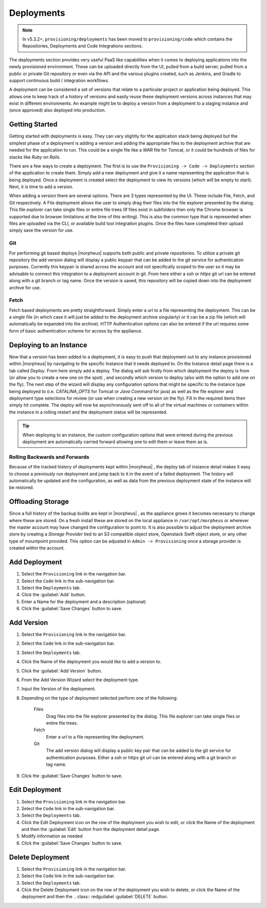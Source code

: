 .. _Deployments:

Deployments
===========

.. note:: In v5.3.2+, ``provisioning/deployments`` has been moved to ``provisioning/code`` which contains the Repositories, Deployments and Code Integrations sections.

The deployments section provides very useful PaaS like capabilities when it comes to deploying applications into the newly provisioned environment. These can be uploaded directly from the UI, pulled from a build server, pulled from a public or private Git repository or even via the API and the various plugins created, such as Jenkins, and Gradle to support continuous build / integration workflows.

A deployment can be considered a set of versions that relate to a particular project or application being deployed. This allows one to keep track of a history of versions and easily reuse these deployment versions across instances that may exist in different environments. An example might be to deploy a version from a deployment to a staging instance and (once approved) also deployed into production.

Getting Started
---------------

Getting started with deployments is easy. They can vary slightly for the application stack being deployed but the simplest phase of a deployment is adding a version and adding the appropriate files to the deployment archive that are needed for the application to run. This could be a single file like a `WAR` file for Tomcat, or it could be hundreds of files for stacks like `Ruby on Rails`.

There are a few ways to create a deployment. The first is to use the ``Provisioning -> Code -> Deployments`` section of the application to create them. Simply add a new deployment and give it a name representing the application that is being deployed. Once a deployment is created select the deployment to view its versions (which will be empty to start). Next, it is time to add a version.

When adding a version there are several options. There are 3 types represented by the UI. These include File, Fetch, and Git respectively. A File deployment allows the user to simply drag their files into the file explorer presented by the dialog. This file explorer can take single files or entire file trees (If files exist in subfolders then only the Chrome browser is supported due to browser limitations at the time of this writing). This is also the common type that is represented when files are uploaded via the CLI, or available build tool integration plugins. Once the files have completed their upload simply save the version for use.

Git
^^^

For performing git based deploys |morpheus| supports both public and private repositories. To utilize a private git repository the add version dialog will display a public keypair that can be added to the git service for authentication purposes. Currently this keypair is shared across the account and not specifically scoped to the user so it may be advisable to connect this integration to a deployment account in git. From here either a `ssh` or `https` git url can be entered along with a git branch or tag name. Once the version is saved, this repository will be copied down into the deployment archive for use.

Fetch
^^^^^

Fetch based deployments are pretty straightforward. Simply enter a url to a file representing the deployment. This can be a single file (in which case it will just be added to the deployment archive singularly) or it can be a zip file (which will automatically be expanded into the archive). HTTP Authentication options can also be entered if the url requires some form of basic authentication scheme for access by the appliance.

Deploying to an Instance
------------------------

Now that a version has been added to a deployment, it is easy to push that deployment out to any instance provisioned within |morpheus| by navigating to the specific Instance that it needs deployed to. On the Instance detail page there is a tab called `Deploy`. From here simply add a deploy. The dialog will ask firstly from which deployment the deploy is from (or allow you to create a new one on the spot) , and secondly which version to deploy (also with the option to add one on the fly). The next step of the wizard will display any configuration options that might be specific to the instance type being deployed to (i.e. `CATALINA_OPTS` for Tomcat or `Java Command` for java) as well as the file explorer and deployment type selections for review (or use when creating a new version on the fly). Fill in the required items then simply hit complete. The deploy will now be asynchronously sent off to all of the virtual machines or containers within the instance in a rolling restart and the deployment status will be represented.

.. TIP:: When deploying to an instance, the custom configuration options that were entered during the previous deployment are automatically carried forward allowing one to edit them or leave them as is.

Rolling Backwards and Forwards
^^^^^^^^^^^^^^^^^^^^^^^^^^^^^^

Because of the tracked history of deployments kept within |morpheus| , the deploy tab of instance detail makes it easy to choose a previously run deployment and jump back to it in the event of a failed deployment. The history will automatically be updated and the configuration, as well as data from the previous deployment state of the instance will be restored.

Offloading Storage
------------------

Since a full history of the backup builds are kept in |morpheus| , as the appliance grows it becomes necessary to change where these are stored. On a fresh install these are stored on the local appliance in ``/var/opt/morpheus`` or wherever the master account may have changed the configuration to point to. It is also possible to adjust the deployment archive store by creating a `Storage Provider` tied to an S3 compatible object store, Openstack Swift object store, or any other type of mountpoint provided. This option can be adjusted in ``Admin -> Provisioning`` once a storage provider is created within the account.


Add Deployment
--------------

#. Select the ``Provisioning`` link in the navigation bar.
#. Select the ``Code`` link in the sub-navigation bar.
#. Select the ``Deployments`` tab.
#. Click the :guilabel:`Add` button.
#. Enter a Name for the deployment and a description (optional)
#. Click the :guilabel:`Save Changes` button to save.

Add Version
------------

#. Select the ``Provisioning`` link in the navigation bar.
#. Select the ``Code`` link in the sub-navigation bar.
#. Select the ``Deployments`` tab.
#. Click the Name of the deployment you would like to add a version to.
#. Click the :guilabel:`Add Version` button.
#. From the Add Version Wizard select the deployment type.
#. Input the Version of the deployment.
#. Depending on the type of deployment selected perform one of the following:

    Files
      Drag files into the file explorer presented by the dialog. This file explorer can take single files or entire file trees.
    Fetch
      Enter a url to a file representing the deployment.
    Git
      The add version dialog will display a public key pair that can be added to the git service for authentication purposes. Either a ssh or https git url can be entered along with a git branch or tag name.

#. Click the :guilabel:`Save Changes` button to save.

Edit Deployment
---------------

#. Select the ``Provisioning`` link in the navigation bar.
#. Select the ``Code`` link in the sub-navigation bar.
#. Select the ``Deployments`` tab.
#. Click the Edit Deployment icon on the row of the deployment you wish to edit, or click the Name of the deployment and then the :guilabel:`Edit` button from the deployment detail page.
#. Modify information as needed
#. Click the :guilabel:`Save Changes` button to save.

Delete Deployment
-----------------

#. Select the ``Provisioning`` link in the navigation bar.
#. Select the ``Code`` link in the sub-navigation bar.
#. Select the ``Deployments`` tab.
#. Click the Delete Deployment icon on the row of the deployment you wish to delete, or click the Name of the deployment and then the .. class:: redguilabel :guilabel:`DELETE` button.
